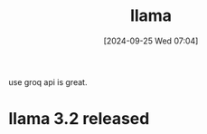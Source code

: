 #+title:      llama
#+date:       [2024-09-25 Wed 07:04]
#+filetags:   :ai:
#+identifier: 20240925T070400

use groq api is great.

* llama 3.2 released
